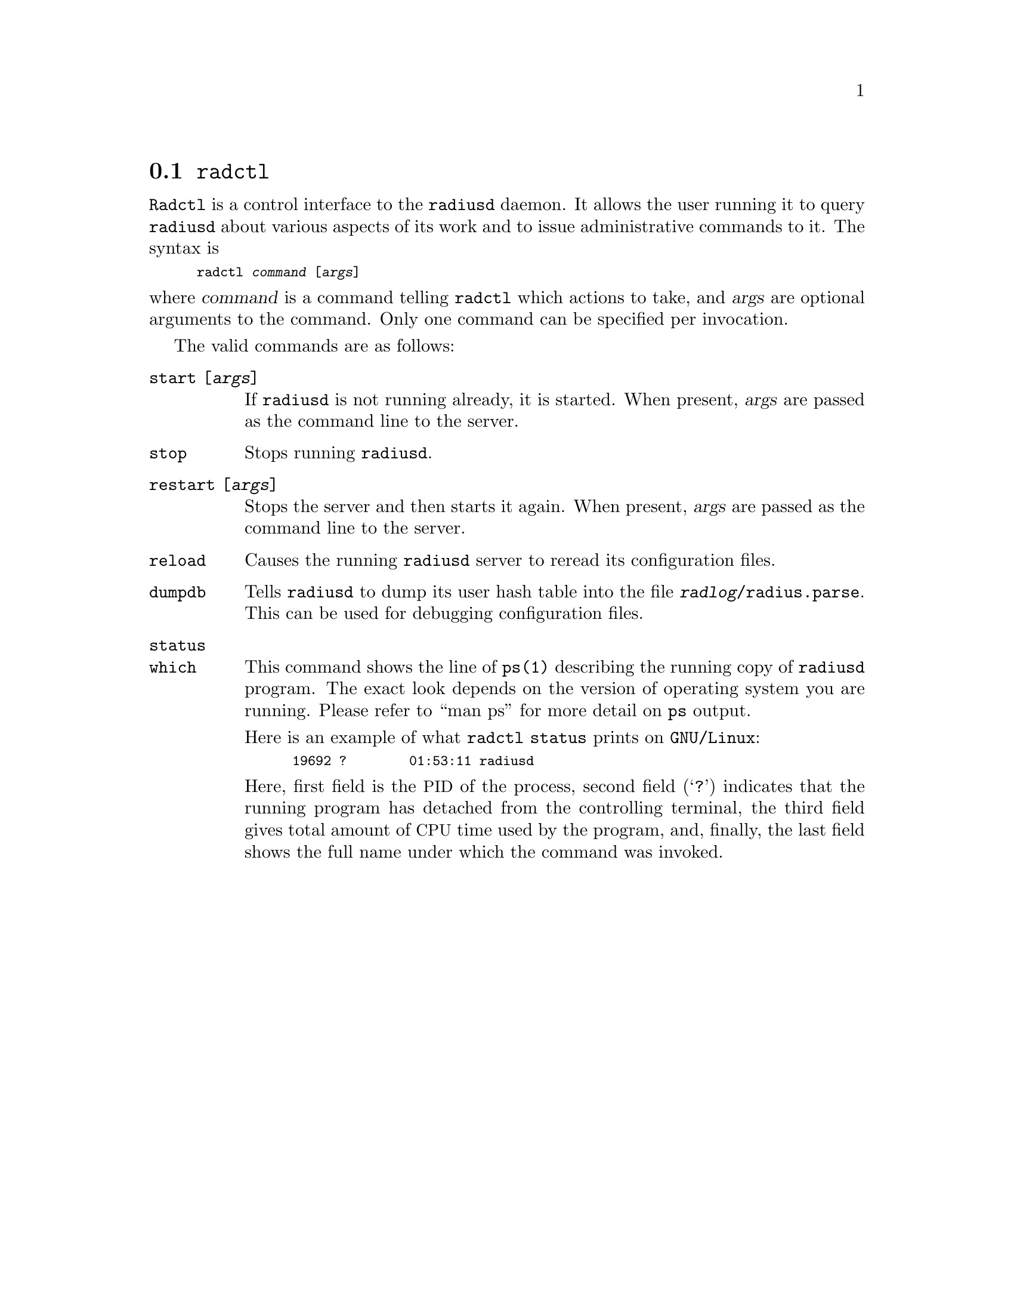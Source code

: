 @c This is part of the Radius manual.
@c Copyright (C) 1999, 2000, 2001, 2002, 2003, 2004, 2010 Free Software
@c Foundation, Inc.
@c Written by Sergey Poznyakoff
@c See file radius.texi for copying conditions.
@comment *******************************************************************
@node Radctl, Builddbm, Radauth, Utility Programs
@section @command{radctl}
@pindex radctl

@command{Radctl} is a control interface to the @command{radiusd}
daemon. It allows the
user running it to query @command{radiusd} about various aspects of its
work and to issue administrative commands to it. The syntax is

@smallexample
radctl @var{command} [@var{args}]
@end smallexample

@noindent
where @var{command} is a command telling @command{radctl} which actions to
take, and @var{args} are optional arguments to the command. Only one
command can be specified per invocation.

The valid commands are as follows:

@table @code

@item start [@var{args}]
If @command{radiusd} is not running already, it is started. When
present, @var{args} are passed as the command line to the
server.

@item stop
Stops running @command{radiusd}.

@item restart [@var{args}]
Stops the server and then starts it again. When present, @var{args}
are passed as the command line to the server.

@item reload
Causes the running @command{radiusd} server to reread its configuration files.

@item dumpdb
Tells @command{radiusd} to dump its user hash table into the file
@file{@var{radlog}/radius.parse}. This can be used for debugging 
configuration files.

@c @item status
@c @command{radiusd} reports its memory usage statistics. The information is
@c logged at the @code{Info} log level.

@item status
@itemx which
This command shows the line of @command{ps(1)} describing the running copy
of @command{radiusd} program. The exact look depends on the version of
operating system you are running. Please refer to ``man ps'' for more
detail on @command{ps} output.

Here is an example of what @command{radctl status} prints on
@code{GNU/Linux}:

@smallexample
19692 ?        01:53:11 radiusd
@end smallexample

Here, first field is the @acronym{PID} of the process, second field
(@samp{?}) indicates that the running program has detached from the
controlling terminal, the third field gives total amount of
@acronym{CPU} time used by the program, and, finally, the last field
shows the full name under which the command was invoked.
@end table



